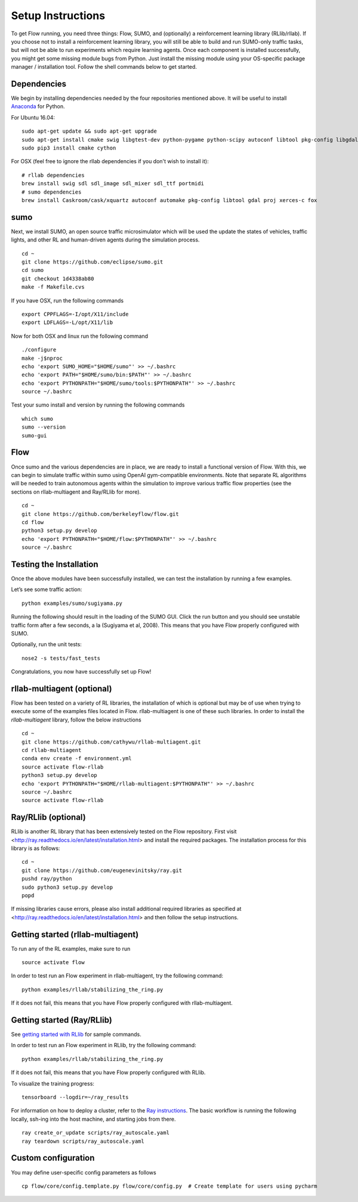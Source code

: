 Setup Instructions
******************

To get Flow running, you need three things: Flow,
SUMO, and (optionally) a reinforcement learning library (RLlib/rllab).
If you choose not to install a reinforcement learning library, you will 
still be able to build and run SUMO-only traffic tasks, but will not be
able to run experiments which require learning agents. Once
each component is installed successfully, you might get some missing
module bugs from Python. Just install the missing module using
your OS-specific package manager / installation tool. Follow the 
shell commands below to get started.

Dependencies
============
We begin by installing dependencies needed by the four repositories mentioned
above. It will be useful to install `Anaconda <https://www.anaconda.com/download>`_
for Python.

For Ubuntu 16.04:
::

    sudo apt-get update && sudo apt-get upgrade
    sudo apt-get install cmake swig libgtest-dev python-pygame python-scipy autoconf libtool pkg-config libgdal-dev libxerces-c-dev libproj-dev libfox-1.6-dev libxml2-dev libxslt1-dev build-essential curl unzip flex bison python python-dev python3-dev
    sudo pip3 install cmake cython

For OSX (feel free to ignore the rllab dependencies if you don't wish to
install it):
::

    # rllab dependencies
    brew install swig sdl sdl_image sdl_mixer sdl_ttf portmidi
    # sumo dependencies
    brew install Caskroom/cask/xquartz autoconf automake pkg-config libtool gdal proj xerces-c fox

sumo
====
Next, we install SUMO, an open source traffic microsimulator which will be used
the update the states of vehicles, traffic lights, and other RL and
human-driven agents during the simulation process.
::

    cd ~
    git clone https://github.com/eclipse/sumo.git
    cd sumo
    git checkout 1d4338ab80
    make -f Makefile.cvs

If you have OSX, run the following commands
::
    export CPPFLAGS=-I/opt/X11/include
    export LDFLAGS=-L/opt/X11/lib

Now for both OSX and linux run the following command
::
    ./configure
    make -j$nproc
    echo 'export SUMO_HOME="$HOME/sumo"' >> ~/.bashrc
    echo 'export PATH="$HOME/sumo/bin:$PATH"' >> ~/.bashrc
    echo 'export PYTHONPATH="$HOME/sumo/tools:$PYTHONPATH"' >> ~/.bashrc
    source ~/.bashrc

Test your sumo install and version by running the following commands
::
    which sumo
    sumo --version
    sumo-gui

Flow
====
Once sumo and the various dependencies are in place, we are ready to install a
functional version of Flow. With this, we can begin to simulate traffic within
sumo using OpenAI gym-compatible environments. Note that separate RL algorithms
will be needed to train autonomous agents within the simulation to improve
various traffic flow properties (see the sections on rllab-multiagent and
Ray/RLlib for more).
::

    cd ~
    git clone https://github.com/berkeleyflow/flow.git
    cd flow
    python3 setup.py develop
    echo 'export PYTHONPATH="$HOME/flow:$PYTHONPATH"' >> ~/.bashrc
    source ~/.bashrc


Testing the Installation
========================

Once the above modules have been successfully installed, we can test the
installation by running a few examples.

Let’s see some traffic action:
::

    python examples/sumo/sugiyama.py

Running the following should result in the loading of the SUMO GUI.
Click the run button and you should see unstable traffic form after a
few seconds, a la (Sugiyama et al, 2008). This means that you have Flow
properly configured with SUMO.

Optionally, run the unit tests:
::

    nose2 -s tests/fast_tests

Congratulations, you now have successfully set up Flow!


rllab-multiagent (optional)
===========================
Flow has been tested on a variety of RL libraries, the installation of which is
optional but may be of use when trying to execute some of the examples files
located in Flow. rllab-multiagent is one of these such libraries.  In order
to install the `rllab-multiagent` library, follow the below instructions
::

    cd ~
    git clone https://github.com/cathywu/rllab-multiagent.git
    cd rllab-multiagent
    conda env create -f environment.yml
    source activate flow-rllab
    python3 setup.py develop
    echo 'export PYTHONPATH="$HOME/rllab-multiagent:$PYTHONPATH"' >> ~/.bashrc
    source ~/.bashrc
    source activate flow-rllab

Ray/RLlib (optional)
====================
RLlib is another RL library that has been extensively tested on the Flow
repository. 
First visit <http://ray.readthedocs.io/en/latest/installation.html> and
install the required packages. 
The installation process for this library is as follows:
::

    cd ~
    git clone https://github.com/eugenevinitsky/ray.git
    pushd ray/python
    sudo python3 setup.py develop
    popd

If missing libraries cause errors, please also install additional 
required libraries as specified at 
<http://ray.readthedocs.io/en/latest/installation.html> and
then follow the setup instructions.

Getting started (rllab-multiagent)
==================================

To run any of the RL examples, make sure to run
::

    source activate flow
    
In order to test run an Flow experiment in rllab-multiagent, try the following
command:
::

    python examples/rllab/stabilizing_the_ring.py

If it does not fail, this means that you have Flow properly configured with
rllab-multiagent.


Getting started (Ray/RLlib)
===========================

See `getting started with RLlib <http://ray.readthedocs.io/en/latest/rllib.html#getting-started>`_ for sample commands.

In order to test run an Flow experiment in RLlib, try the following command:
::

    python examples/rllab/stabilizing_the_ring.py

If it does not fail, this means that you have Flow properly configured with
RLlib.

To visualize the training progress:
::

    tensorboard --logdir=~/ray_results

For information on how to deploy a cluster, refer to the `Ray instructions <http://ray.readthedocs.io/en/latest/autoscaling.html>`_.
The basic workflow is running the following locally, ssh-ing into the host machine, and starting
jobs from there.

::

    ray create_or_update scripts/ray_autoscale.yaml
    ray teardown scripts/ray_autoscale.yaml


Custom configuration
====================

You may define user-specific config parameters as follows
::

    cp flow/core/config.template.py flow/core/config.py  # Create template for users using pycharm
